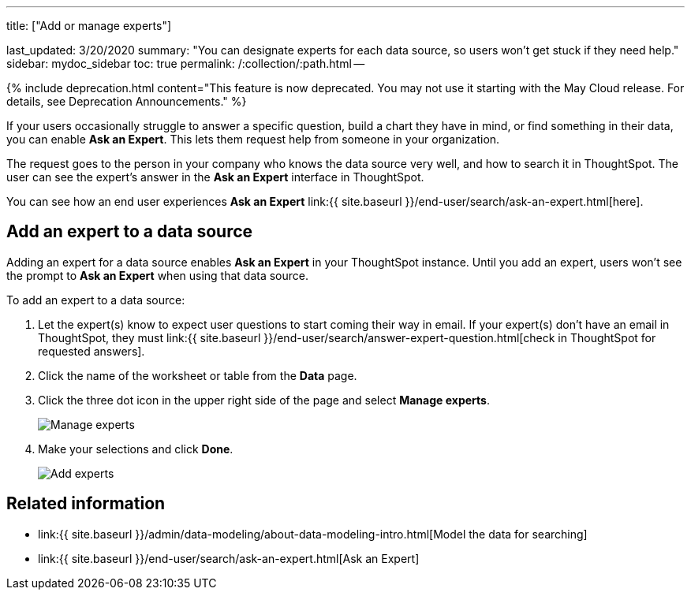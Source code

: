 '''

title: ["Add or manage experts"]

last_updated: 3/20/2020 summary: "You can designate experts for each data source, so users won't get stuck if they need help." sidebar: mydoc_sidebar toc: true permalink: /:collection/:path.html --

{% include deprecation.html content="This feature is now deprecated.
You may not use it starting with the May Cloud release.
For details, see Deprecation Announcements." %}

If your users occasionally struggle to answer a specific question, build a chart they have in mind, or find something in their data, you can enable *Ask an Expert*.
This lets them request help from someone in your organization.

The request goes to the person in your company who knows the data source very well, and how to search it in ThoughtSpot.
The user can see the expert's answer in the *Ask an Expert* interface in ThoughtSpot.

You can see how an end user experiences *Ask an Expert* link:{{ site.baseurl }}/end-user/search/ask-an-expert.html[here].

== Add an expert to a data source

Adding an expert for a data source enables *Ask an Expert* in your ThoughtSpot instance.
Until you add an expert, users won't see the prompt to *Ask an Expert* when using that data source.

To add an expert to a data source:

. Let the expert(s) know to expect user questions to start coming their way in email.
If your expert(s) don't have an email in ThoughtSpot, they must link:{{ site.baseurl }}/end-user/search/answer-expert-question.html[check in ThoughtSpot for requested answers].
. Click the name of the worksheet or table from the *Data* page.
. Click the three dot icon in the upper right side of the page and select *Manage experts*.
+
image::{{ site.baseurl }}/images/ask-an-expert-manage.png[Manage experts]

. Make your selections and click *Done*.
+
image::{{ site.baseurl }}/images/ask-an-expert-add-expert.png[Add experts]

== Related information

* link:{{ site.baseurl }}/admin/data-modeling/about-data-modeling-intro.html[Model the data for searching]
* link:{{ site.baseurl }}/end-user/search/ask-an-expert.html[Ask an Expert]
